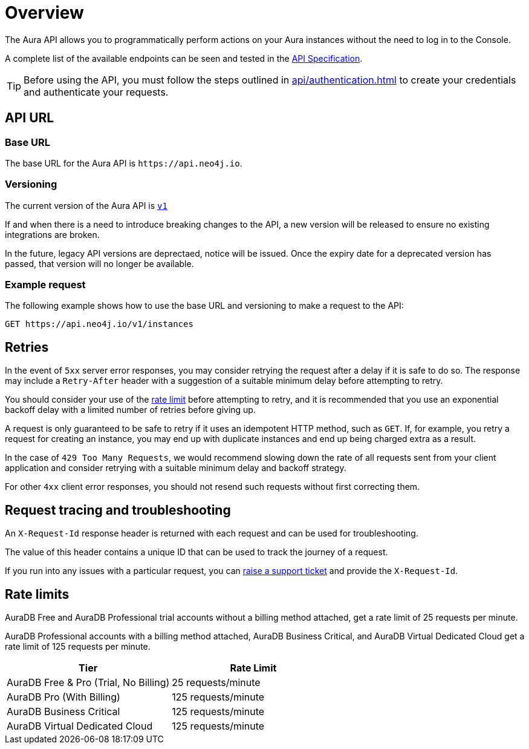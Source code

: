 [[aura-api-overview]]
= Overview
:description: This page introduces the Aura API.
:page-alias: platform/api/overview.adoc

The Aura API allows you to programmatically perform actions on your Aura instances without the need to log in to the Console.

A complete list of the available endpoints can be seen and tested in the link:{neo4j-docs-base-uri}/aura/platform/api/specification/[API Specification].

[TIP]
====
Before using the API, you must follow the steps outlined in xref:api/authentication.adoc[] to create your credentials and authenticate your requests.
====

== API URL

=== Base URL

The base URL for the Aura API is `\https://api.neo4j.io`.

=== Versioning

The current version of the Aura API is `link:{neo4j-docs-base-uri}/aura/platform/api/specification/[v1]`

If and when there is a need to introduce breaking changes to the API, a new version will be released to ensure no existing integrations are broken.

In the future, legacy API versions are deprectaed, notice will be issued.
Once the expiry date for a deprecated version has passed, that version will no longer be available.

=== Example request

The following example shows how to use the base URL and versioning to make a request to the API:

`GET \https://api.neo4j.io/v1/instances`

== Retries

In the event of `5xx` server error responses, you may consider retrying the request after a delay if it is safe to do so.
The response may include a `Retry-After` header with a suggestion of a suitable minimum delay before attempting to retry.

You should consider your use of the xref:api/overview.adoc#_rate_limits[rate limit] before attempting to retry, and it is recommended that you use an exponential backoff delay with a limited number of retries before giving up.

A request is only guaranteed to be safe to retry if it uses an idempotent HTTP method, such as `GET`.
If, for example, you retry a request for creating an instance, you may end up with duplicate instances and end up being charged extra as a result.

In the case of `429 Too Many Requests`, we would recommend slowing down the rate of all requests sent from your client application and consider retrying with a suitable minimum delay and backoff strategy.

For other `4xx` client error responses, you should not resend such requests without first correcting them.

== Request tracing and troubleshooting

An `X-Request-Id` response header is returned with each request and can be used for troubleshooting.

The value of this header contains a unique ID that can be used to track the journey of a request.

If you run into any issues with a particular request, you can link:https://support.neo4j.com/[raise a support ticket] and provide the `X-Request-Id`.

== Rate limits

AuraDB Free and AuraDB Professional trial accounts without a billing method attached, get a rate limit of 25 requests per minute.

AuraDB Professional accounts with a billing method attached, AuraDB Business Critical, and AuraDB Virtual Dedicated Cloud get a rate limit of 125 requests per minute.

[cols="1,1"]
|===
|Tier |Rate Limit

|AuraDB Free & Pro (Trial, No Billing) 
|25 requests/minute

|AuraDB Pro (With Billing) 
|125 requests/minute

|AuraDB Business Critical 
|125 requests/minute

|AuraDB Virtual Dedicated Cloud 
|125 requests/minute
|===
